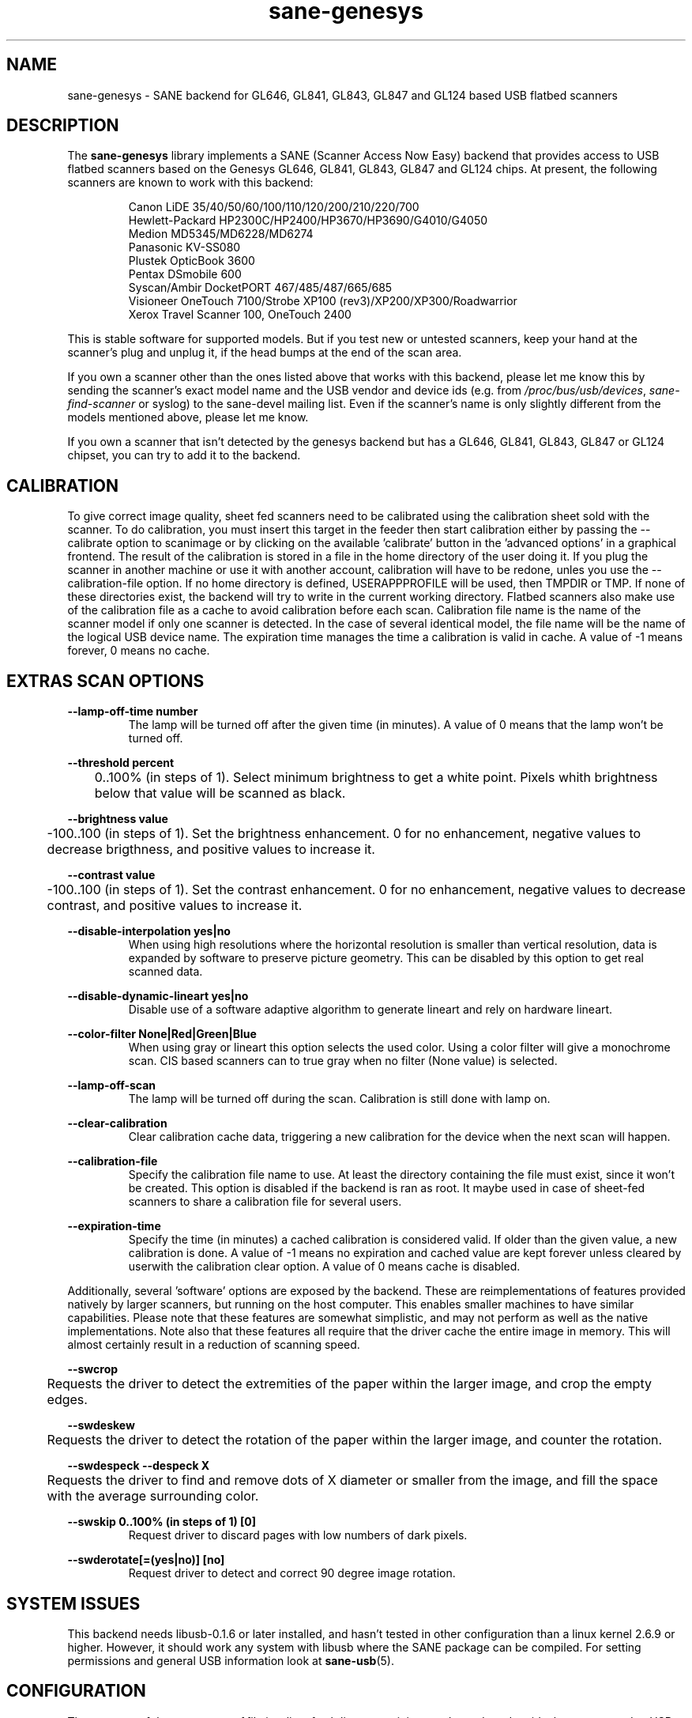 .TH "sane\-genesys" "5" "4 Jul 2012" "@PACKAGEVERSION@" "SANE Scanner Access Now Easy"
.IX sane\-genesys
.SH "NAME"
sane\-genesys \- SANE backend for GL646, GL841, GL843, GL847 and GL124 based USB flatbed scanners
.SH "DESCRIPTION"
The
.B sane\-genesys
library implements a SANE (Scanner Access Now Easy) backend that provides
access to USB flatbed scanners based on the Genesys GL646, GL841, GL843, GL847 and GL124 chips.
At present, the following scanners are known to work with this backend:
.PP 
.RS
Canon LiDE 35/40/50/60/100/110/120/200/210/220/700
.br
Hewlett-Packard HP2300C/HP2400/HP3670/HP3690/G4010/G4050
.br
Medion MD5345/MD6228/MD6274
.br 
Panasonic KV-SS080
.br
Plustek OpticBook 3600
.br
Pentax DSmobile 600
.br
Syscan/Ambir DocketPORT 467/485/487/665/685
.br
Visioneer OneTouch 7100/Strobe XP100 (rev3)/XP200/XP300/Roadwarrior
.br
Xerox Travel Scanner 100, OneTouch 2400
.RE

.PP 
This is stable software for supported models. But if you test new or untested scanners, keep
your hand at the scanner's plug and unplug it, if the head bumps at the end of
the scan area.
.PP 
If you own a scanner other than the ones listed above that works with this
backend, please let me know this by sending the scanner's exact model name and
the USB vendor and device ids (e.g. from
.IR /proc/bus/usb/devices ,
.I sane\-find\-scanner
or syslog) to the sane\-devel mailing list. Even if the scanner's name is only
slightly different from the models mentioned above, please let me know.
.PP 
If you own a scanner that isn't detected by the genesys backend but has a GL646,
GL841, GL843, GL847 or GL124 chipset, you can try to add it to the backend. 
.PP 
.SH "CALIBRATION"
To give correct image quality, sheet fed scanners need to be calibrated using the
calibration sheet sold with the scanner. To do calibration, you must insert this target
in the feeder then start calibration either by passing the \-\-calibrate option to scanimage
or by clicking on the available 'calibrate' button in the 'advanced options' in a graphical
frontend. The result of the calibration is stored in a file in the home directory of the user doing it.
If you plug the scanner in another machine or use it with another account, calibration
will have to be redone, unles you use the \-\-calibration\-file option.
If no home directory is defined,
USERAPPPROFILE will be used, then TMPDIR or TMP. If none of these directories exist, the backend will try
to write in the current working directory. Flatbed scanners also make use of the calibration file as a cache
to avoid calibration before each scan. Calibration file name is the name of the scanner model if only
one scanner is detected. In the case of several identical model, the file name will be the name
of the logical USB device name. The expiration time manages the time a calibration is valid in cache.
A value of -1 means forever, 0 means no cache.

.SH EXTRAS SCAN OPTIONS

.B \-\-lamp\-off\-time number
.RS
        The lamp will be turned off after the given time (in minutes). A value of 0 means that the lamp won't be turned off.
.RE

.B \-\-threshold percent
.RS
	0..100% (in steps of 1). Select minimum brightness to get a white point. Pixels
whith brightness below that value will be scanned as black.
.RE

.B \-\-brightness value
.RS
	\-100..100 (in steps of 1). Set the brightness enhancement. 0 for no enhancement, negative
values to decrease brigthness, and positive values to increase it.
.RE

.B \-\-contrast value
.RS
	\-100..100 (in steps of 1). Set the contrast enhancement. 0 for no enhancement, negative
values to decrease contrast, and positive values to increase it.
.RE

.B \-\-disable-interpolation yes|no
.RS
        When using high resolutions where the horizontal resolution is smaller than vertical resolution,
data is expanded by software to preserve picture geometry. This can be disabled by this option to get
real scanned data.
.RE

.B \-\-disable-dynamic-lineart yes|no
.RS
        Disable use of a software adaptive algorithm to generate lineart and rely on hardware lineart.
.RE

.B \-\-color-filter None|Red|Green|Blue
.RS
        When using gray or lineart this option selects the used color. Using a color filter
will give a monochrome scan. CIS based scanners can to true gray when no filter (None value) is
selected.
.RE

.B \-\-lamp\-off\-scan
.RS
        The lamp will be turned off during the scan. Calibration is still done with lamp on.
.RE

.B \-\-clear\-calibration
.RS
        Clear calibration cache data, triggering a new calibration for the device when the
next scan will happen.
.RE

.B \-\-calibration\-file
.RS
        Specify the calibration file name to use. At least the directory containing the file
must exist, since it won't be created. This option is disabled if the backend is ran
as root. It maybe used in case of sheet-fed scanners to share a calibration file for several
users.
.RE

.B \-\-expiration\-time
.RS
        Specify the time (in minutes) a cached calibration is considered valid. If older than the given value, a new
calibration is done. A value of -1 means no expiration and cached value are kept forever unless cleared by
userwith the calibration clear option. A value of 0 means cache is disabled.
.RE

.PP
Additionally, several 'software' options are exposed by the backend. These
are reimplementations of features provided natively by larger scanners, but
running on the host computer. This enables smaller machines to have similar
capabilities. Please note that these features are somewhat simplistic, and 
may not perform as well as the native implementations. Note also that these 
features all require that the driver cache the entire image in memory. This 
will almost certainly result in a reduction of scanning speed.
.PP
.B \-\-swcrop 
.RS
	Requests the driver to detect the extremities of the paper within the larger 
image, and crop the empty edges. 
.RE
.PP
.B \-\-swdeskew 
.RS
	Requests the driver to detect the rotation of the paper within the larger 
image, and counter the rotation.
.RE
.PP
.B \-\-swdespeck  \-\-despeck X
.RS
	Requests the driver to find and remove dots of X diameter or smaller from the 
image, and fill the space with the average surrounding color.
.RE
.PP
.B \-\-swskip 0..100% (in steps of 1) [0]
.RS
        Request driver to discard pages with low numbers of dark pixels.
.RE
.PP
.B \-\-swderotate[=(yes|no)] [no]
.RS
        Request driver to detect and correct 90 degree image rotation.

.PP
.SH "SYSTEM ISSUES"
This backend needs libusb-0.1.6 or later installed, and hasn't tested in other
configuration than a linux kernel 2.6.9 or higher. However, it should work any
system with libusb where the SANE package can be compiled. For
setting permissions and general USB information look at
.BR sane\-usb (5).


.SH "CONFIGURATION"
The contents of the
.I genesys.conf
file is a list of usb lines containing vendor and product ids that correspond
to USB scanners. The file can also contain option lines.  Empty lines and
lines starting with a hash mark (#) are ignored.  The scanners are
autodetected by
.B usb vendor_id product_id
statements which are already included into
.IR genesys.conf .
"vendor_id" and "product_id" are hexadecimal numbers that identify the
scanner. 
.PP 

.SH "FILES"
.TP 
.I @CONFIGDIR@/genesys.conf
The backend configuration file (see also description of
.B SANE_CONFIG_DIR
below).
.TP 
.I @LIBDIR@/libsane\-genesys.a
The static library implementing this backend.
.TP 
.I @LIBDIR@/libsane\-genesys.so
The shared library implementing this backend (present on systems that
support dynamic loading).
.SH "ENVIRONMENT"
.TP 
.B SANE_CONFIG_DIR
This environment variable specifies the list of directories that may
contain the configuration file.  Under UNIX, the directories are
separated by a colon (`:'), under OS/2, they are separated by a
semi-colon (`;').  If this variable is not set, the configuration file
is searched in two default directories: first, the current working
directory (".") and then in @CONFIGDIR@.  If the value of the
environment variable ends with the directory separator character, then
the default directories are searched after the explicitly specified
directories.  For example, setting
.B SANE_CONFIG_DIR
to "/tmp/config:" would result in directories "tmp/config", ".", and
"@CONFIGDIR@" being searched (in this order).
.TP 
.B SANE_DEBUG_GENESYS
If the library was compiled with debug support enabled, this environment
variable controls the debug level for this backend.  Higher debug levels
increase the verbosity of the output. If the debug level is set to 1 or higher,
some debug options become available that are normally hidden. Handle them with
care. This will print messages related to core genesys functions.
.TP
.B SANE_DEBUG_GENESYS_LOW
This environment variable controls the debug level for low level functions
common to all genesys ASICs.
.TP 
.B SANE_DEBUG_GENESYS_GL646
This environment variable controls the debug level for the specific GL646 code
part.
.TP 
.B SANE_DEBUG_GENESYS_GL841
This environment variable controls the debug level for the specific GL841 code
part.
.TP 
.B SANE_DEBUG_GENESYS_GL843
This environment variable controls the debug level for the specific GL843 code
part.
.TP 
.B SANE_DEBUG_GENESYS_GL847
This environment variable controls the debug level for the specific GL847 code
part.
.TP 
.B SANE_DEBUG_GENESYS_GL124
This environment variable controls the debug level for the specific GL124 code
part.


Example (full and highly verbose output for gl646): 
.br
export SANE_DEBUG_GENESYS=255
.br
export SANE_DEBUG_GENESYS_LOW=255
.br
export SANE_DEBUG_GENESYS_GL646=255

.SH CREDITS
  
Jack McGill for donating several sheetfed and flatbed scanners, which made possible to add support
for them in the genesys backend:
.RS
Hewlett-Packard HP3670
.br 
Visioneer Strobe XP100 (rev3)/XP200/XP300/Roadwarrior
.br
Canon LiDE 200
.br
Pentax DSmobile 600
.br
Syscan/Ambir DocketPORT 467/485/487/665/685
.br
Xerox Travel Scanner 100, Onetouch 2400
.RE
.TP
cncsolutions (http://www.cncsolutions.com.br) sponsored and supported the work on the Panasonic KV-SS080.
.br
.TP
Brian Paavo from Benthic Science Limited for donating a Canoscan LiDE 700F.
.br
.TP
Dany Qumsiyeh for donating a Canoscan LiDE 210 and a LiDE 220.
.br

.SH "SEE ALSO"
.BR sane (7),
.BR sane\-usb (5)
.br 


.SH "AUTHOR"
Oliver Rauch
.br 
Henning Meier-Geinitz <henning@meier\-geinitz.de>
.br 
Gerhard Jaeger <gerhard@gjaeger.de>
.br 
St\['e]phane Voltz <stef.dev@free.fr>
.br 
Philipp Schmid <philipp8288@web.de>
.br 
Pierre Willenbrock <pierre@pirsoft.dnsalias.org>
.br
Alexey Osipov <simba@lerlan.ru> for HP2400 final support

.SH "LIMITATIONS"

Powersaving isn't implemented for gl646 based scanner. Dynamic (emulated from gray data and with dithering) isn't enabled for gl646 scanners. Hardware lineart is limited up to 600 dpi for gl847 based scanners, due to the way image sensors are built.
.br
.TP
This backend will be much slower if not using libusb\-1.0. So be sure that sane\-backends is built with the \-\-enable-libusb_1_0 option.
.br

.SH "BUGS"
For the LiDE 200, the scanned data at 4800 dpi is obtained "as is" from sensor. It seems the windows driver does some digital processing
to improve it, which is not implemented in the backend.
.PP 
